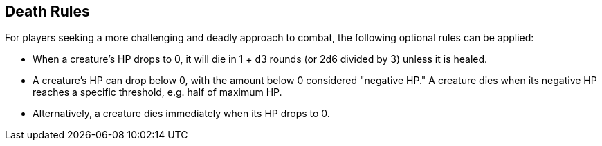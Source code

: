 == Death Rules

For players seeking a more challenging and deadly approach to combat, the following optional rules can be applied:

- When a creature's HP drops to 0, it will die in 1 + d3 rounds (or 2d6 divided by 3) unless it is healed.
- A creature's HP can drop below 0, with the amount below 0 considered "negative HP." A creature dies when its negative HP reaches a specific threshold, e.g. half of maximum HP.
- Alternatively, a creature dies immediately when its HP drops to 0.
